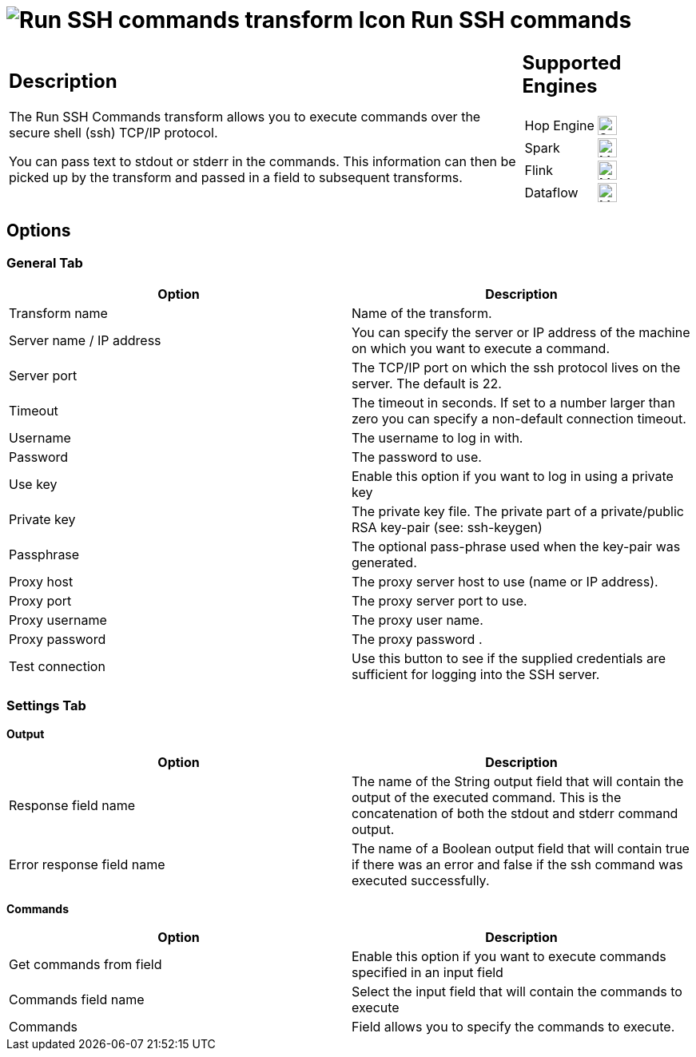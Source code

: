 ////
Licensed to the Apache Software Foundation (ASF) under one
or more contributor license agreements.  See the NOTICE file
distributed with this work for additional information
regarding copyright ownership.  The ASF licenses this file
to you under the Apache License, Version 2.0 (the
"License"); you may not use this file except in compliance
with the License.  You may obtain a copy of the License at
  http://www.apache.org/licenses/LICENSE-2.0
Unless required by applicable law or agreed to in writing,
software distributed under the License is distributed on an
"AS IS" BASIS, WITHOUT WARRANTIES OR CONDITIONS OF ANY
KIND, either express or implied.  See the License for the
specific language governing permissions and limitations
under the License.
////
:documentationPath: /pipeline/transforms/
:language: en_US
:description: The Run SSH Commands transform allows you to execute commands over the secure shell (ssh) TCP/IP protocol.

= image:transforms/icons/ssh.svg[Run SSH commands transform Icon, role="image-doc-icon"] Run SSH commands

[%noheader,cols="3a,1a", role="table-no-borders" ]
|===
|
== Description

The Run SSH Commands transform allows you to execute commands over the secure shell (ssh) TCP/IP protocol.

You can pass text to stdout or stderr in the commands. This information can then be picked up by the transform and passed in a field to subsequent transforms.

|
== Supported Engines
[%noheader,cols="2,1a",frame=none, role="table-supported-engines"]
!===
!Hop Engine! image:check_mark.svg[Supported, 24]
!Spark! image:question_mark.svg[Maybe Supported, 24]
!Flink! image:question_mark.svg[Maybe Supported, 24]
!Dataflow! image:question_mark.svg[Maybe Supported, 24]
!===
|===

== Options

=== General Tab

[options="header"]
|===
|Option|Description
|Transform name|Name of the transform.
|Server name / IP address|You can specify the server or IP address of the machine on which you want to execute a command.
|Server port|The TCP/IP port on which the ssh protocol lives on the server.
The default is 22.
|Timeout|The timeout in seconds.
If set to a number larger than zero you can specify a non-default connection timeout.
|Username|The username to log in with.
|Password|The password to use.
|Use key|Enable this option if you want to log in using a private key
|Private key|The private key file.
The private part of a private/public RSA key-pair (see: ssh-keygen)
|Passphrase|The optional pass-phrase used when the key-pair was generated.
|Proxy host|The proxy server host to use (name or IP address).
|Proxy port|The proxy server port to use.
|Proxy username|The proxy user name.
|Proxy password|The proxy password .
|Test connection|Use this button to see if the supplied credentials are sufficient for logging into the SSH server.
|===

=== Settings Tab

**Output**

[options="header"]
|===
|Option|Description
|Response field name|The name of the String output field that will contain the output of the executed command. This is the concatenation of both the stdout and stderr command output.
|Error response field name|The name of a Boolean output field that will contain true if there was an error and false if the ssh command was executed successfully.
|===

**Commands**

[options="header"]
|===
|Option|Description
|Get commands from field|Enable this option if you want to execute commands specified in an input field
|Commands field name|Select the input field that will contain the commands to execute
|Commands|Field allows you to specify the commands to execute.
|===
